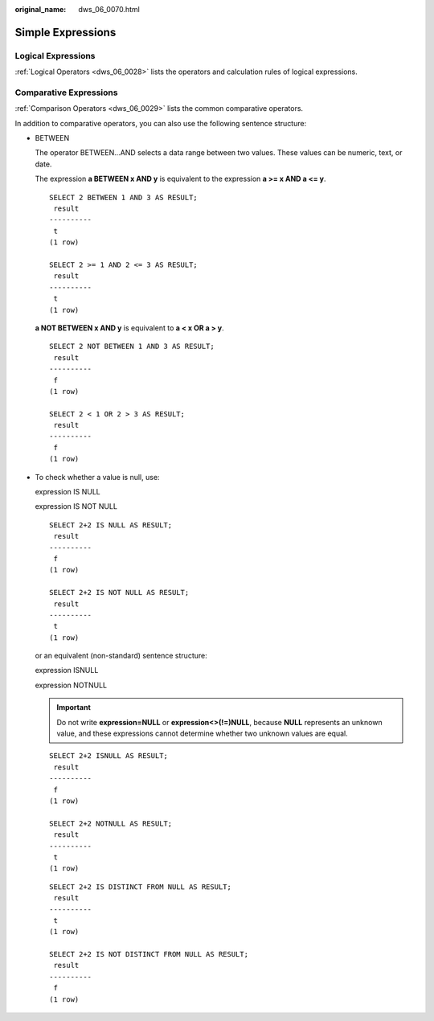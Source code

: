 :original_name: dws_06_0070.html

.. _dws_06_0070:

Simple Expressions
==================

Logical Expressions
-------------------

:ref:`Logical Operators <dws_06_0028>` lists the operators and calculation rules of logical expressions.

Comparative Expressions
-----------------------

:ref:`Comparison Operators <dws_06_0029>` lists the common comparative operators.

In addition to comparative operators, you can also use the following sentence structure:

-  BETWEEN

   The operator BETWEEN...AND selects a data range between two values. These values can be numeric, text, or date.

   The expression **a BETWEEN x AND y** is equivalent to the expression **a >= x AND a <= y**.

   ::

      SELECT 2 BETWEEN 1 AND 3 AS RESULT;
       result
      ----------
       t
      (1 row)

      SELECT 2 >= 1 AND 2 <= 3 AS RESULT;
       result
      ----------
       t
      (1 row)

   **a NOT BETWEEN x AND y** is equivalent to **a < x OR a > y**.

   ::

      SELECT 2 NOT BETWEEN 1 AND 3 AS RESULT;
       result
      ----------
       f
      (1 row)

      SELECT 2 < 1 OR 2 > 3 AS RESULT;
       result
      ----------
       f
      (1 row)

-  To check whether a value is null, use:

   expression IS NULL

   expression IS NOT NULL

   ::

      SELECT 2+2 IS NULL AS RESULT;
       result
      ----------
       f
      (1 row)

      SELECT 2+2 IS NOT NULL AS RESULT;
       result
      ----------
       t
      (1 row)

   or an equivalent (non-standard) sentence structure:

   expression ISNULL

   expression NOTNULL

   .. important::

      Do not write **expression=NULL** or **expression<>(!=)NULL**, because **NULL** represents an unknown value, and these expressions cannot determine whether two unknown values are equal.

   ::

      SELECT 2+2 ISNULL AS RESULT;
       result
      ----------
       f
      (1 row)

      SELECT 2+2 NOTNULL AS RESULT;
       result
      ----------
       t
      (1 row)

   ::

      SELECT 2+2 IS DISTINCT FROM NULL AS RESULT;
       result
      ----------
       t
      (1 row)

      SELECT 2+2 IS NOT DISTINCT FROM NULL AS RESULT;
       result
      ----------
       f
      (1 row)
